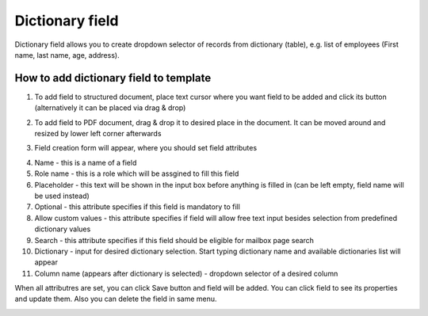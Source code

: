 ================
Dictionary field
================

Dictionary field allows you to create dropdown selector of records from dictionary (table), e.g. list of employees (First name, last name, age, address).

How to add dictionary field to template
=======================================

1. To add field to structured document, place text cursor where you want field to be added and click its button (alternatively it can be placed via drag & drop)

.. image:: pic_dictionary/dictionaryIcon.png
   :width: 600
   :align: center

2. To add field to PDF document, drag & drop it to desired place in the document. It can be moved around and resized by lower left corner afterwards

.. image:: pic_dictionary/dictionaryPDF.png
   :width: 600
   :align: center

3. Field creation form will appear, where you should set field attributes

.. image:: pic_dictionary/dictionaryModal.png
   :width: 600
   :align: center

4. Name - this is a name of a field
5. Role name - this is a role which will be assgined to fill this field
6. Placeholder - this text will be shown in the input box before anything is filled in (can be left empty, field name will be used instead)
7. Optional - this attribute specifies if this field is mandatory to fill
8. Allow custom values - this attribute specifies if field will allow free text input besides selection from predefined dictionary values
9. Search - this attribute specifies if this field should be eligible for mailbox page search
10. Dictionary - input for desired dictionary selection. Start typing dictionary name and available dictionaries list will appear
11. Column name (appears after dictionary is selected) - dropdown selector of a desired column

When all attributres are set, you can click Save button and field will be added. You can click field to see its properties and update them. Also you can delete the field in same menu.

.. image:: pic_dictionary/dictionaryStructured.png
   :width: 600
   :align: center